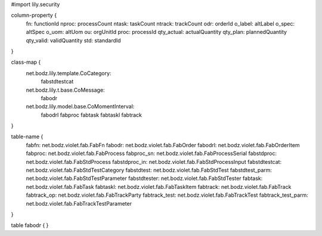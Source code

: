 #\import lily.security

column-property {
    fn:                 functionId
    nproc:              processCount
    ntask:              taskCount
    ntrack:             trackCount
    odr:                orderId
    o_label:            altLabel
    o_spec:             altSpec
    o_uom:              altUom
    ou:                 orgUnitId
    proc:               processId
    qty_actual:         actualQuantity
    qty_plan:           plannedQuantity
    qty_valid:          validQuantity
    std:                standardId
}

class-map {
    net.bodz.lily.template.CoCategory: \
        fabstdtestcat
    net.bodz.lily.t.base.CoMessage: \
        fabodr
    net.bodz.lily.model.base.CoMomentInterval: \
        fabodrl \
        fabproc \
        fabtask \
        fabtaskl \
        fabtrack
}

table-name {
    fabfn:              net.bodz.violet.fab.FabFn
    fabodr:             net.bodz.violet.fab.FabOrder
    fabodrl:            net.bodz.violet.fab.FabOrderItem
    fabproc:            net.bodz.violet.fab.FabProcess
    fabproc_sn:         net.bodz.violet.fab.FabProcessSerial
    fabstdproc:         net.bodz.violet.fab.FabStdProcess
    fabstdproc_in:      net.bodz.violet.fab.FabStdProcessInput
    fabstdtestcat:      net.bodz.violet.fab.FabStdTestCategory
    fabstdtest:         net.bodz.violet.fab.FabStdTest
    fabstdtest_parm:    net.bodz.violet.fab.FabStdTestParameter
    fabstdtester:       net.bodz.violet.fab.FabStdTester
    fabtask:            net.bodz.violet.fab.FabTask
    fabtaskl:           net.bodz.violet.fab.FabTaskItem
    fabtrack:           net.bodz.violet.fab.FabTrack
    fabtrack_op:        net.bodz.violet.fab.FabTrackParty
    fabtrack_test:      net.bodz.violet.fab.FabTrackTest
    fabtrack_test_parm: net.bodz.violet.fab.FabTrackTestParameter
}

table fabodr {
}

